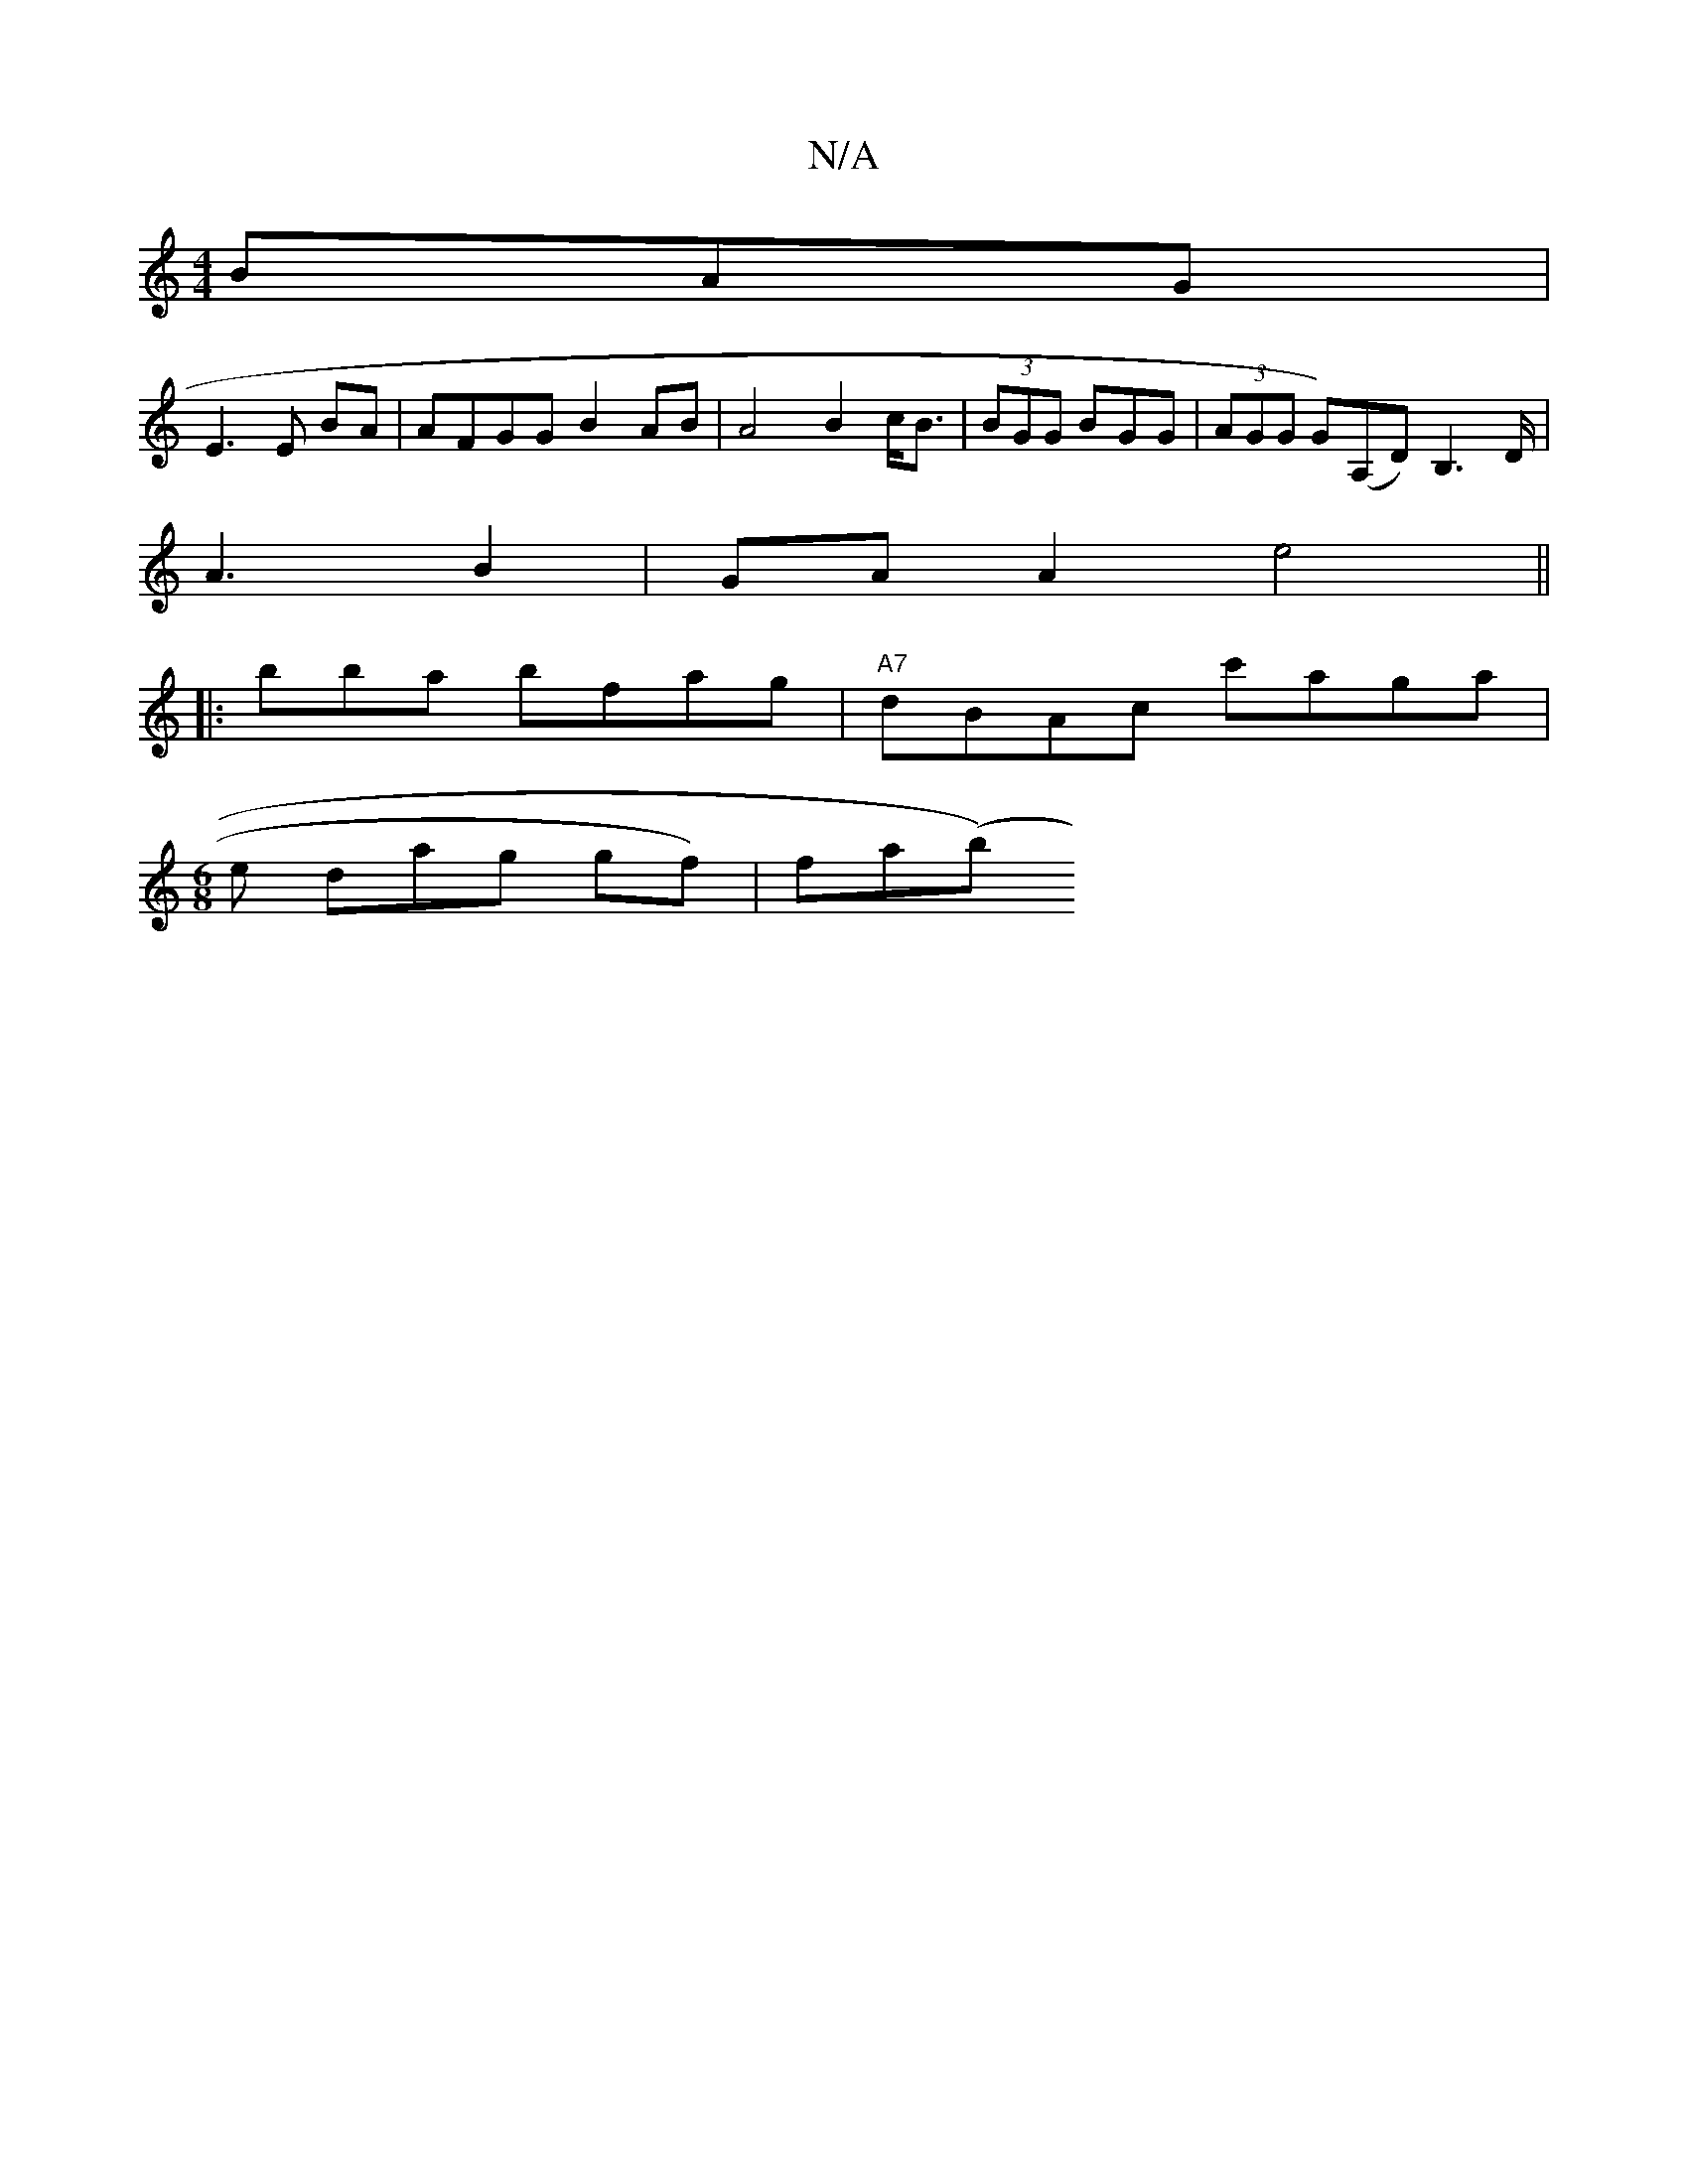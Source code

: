 X:1
T:N/A
M:4/4
R:N/A
K:Cmajor
 BAG|
E3 E BA | AFGG B2 AB | A4 B2 c<B | (3BGG BGG | (3AGG G)(A,D)B,2>D |
A3 B2|GA A2 e4||
|: bba bfag | "A7"dBAc c'aga|
[M:6/8
e dag gf) |fa(bj/)"d/c/c/cA cB ce | A<B E3/2/2] ^G/e/<d | c2 (3dce dB | 